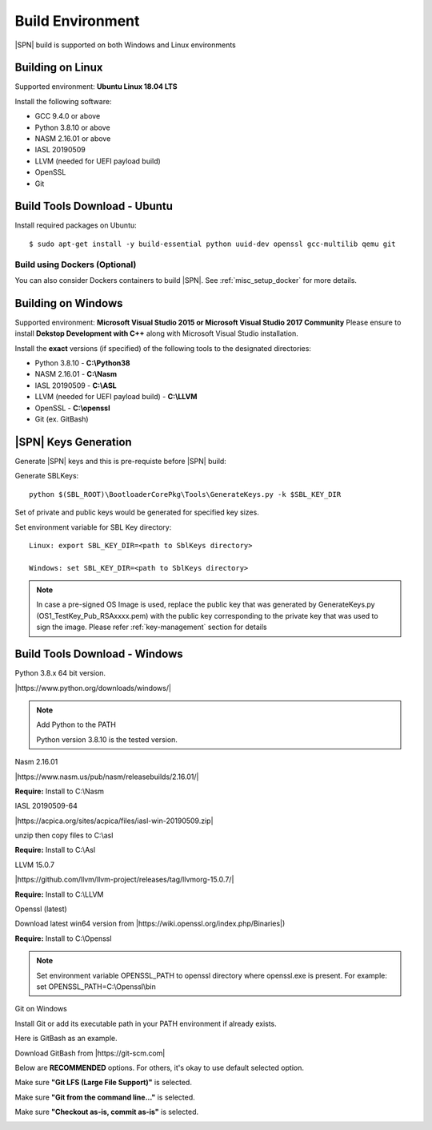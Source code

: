 .. _host-setup:

Build Environment
---------------------

|SPN| build is supported on both Windows and Linux environments


.. _running-on-linux:

Building on Linux
^^^^^^^^^^^^^^^^^^^^

Supported environment: **Ubuntu Linux 18.04 LTS**

Install the following software:

* GCC 9.4.0 or above
* Python 3.8.10 or above
* NASM 2.16.01 or above
* IASL 20190509
* LLVM (needed for UEFI payload build)
* OpenSSL
* Git



Build Tools Download - Ubuntu
^^^^^^^^^^^^^^^^^^^^^^^^^^^^^

Install required packages on Ubuntu::

  $ sudo apt-get install -y build-essential python uuid-dev openssl gcc-multilib qemu git


Build using Dockers (Optional)
~~~~~~~~~~~~~~~~~~~~~~~~~~~~~~

You can also consider Dockers containers to build |SPN|. See :ref:`misc_setup_docker` for more details.



.. _running-on-windows:

Building on Windows
^^^^^^^^^^^^^^^^^^^^^

Supported environment: **Microsoft Visual Studio 2015 or Microsoft Visual Studio 2017 Community**
Please ensure to install **Dekstop Development with C++** along with Microsoft Visual Studio installation.

Install the **exact** versions (if specified) of the following tools to the designated directories:

* Python 3.8.10 - **C:\\Python38**
* NASM 2.16.01 - **C:\\Nasm**
* IASL 20190509 - **C:\\ASL**
* LLVM (needed for UEFI payload build) - **C:\\LLVM**
* OpenSSL - **C:\\openssl**
* Git (ex. GitBash)


.. _sbl-keys:

|SPN| Keys Generation
^^^^^^^^^^^^^^^^^^^^^^^^^^^^^

Generate |SPN| keys and this is pre-requiste before |SPN| build:

Generate SBLKeys::

  python $(SBL_ROOT)\BootloaderCorePkg\Tools\GenerateKeys.py -k $SBL_KEY_DIR


Set of private and public keys would be generated for specified key sizes.

Set environment variable for SBL Key directory::

   Linux: export SBL_KEY_DIR=<path to SblKeys directory>

   Windows: set SBL_KEY_DIR=<path to SblKeys directory>

.. note:: In case a pre-signed OS Image is used, replace the public key that was generated by GenerateKeys.py  (OS1_TestKey_Pub_RSAxxxx.pem) with the public key corresponding to the private key that was used to sign the image. Please refer :ref:`key-management` section for details


Build Tools Download - Windows
^^^^^^^^^^^^^^^^^^^^^^^^^^^^^^

Python 3.8.x 64 bit version.

|https://www.python.org/downloads/windows/|

.. |https://www.python.org/downloads/windows/| raw:: html

   <a href="https://www.python.org/downloads/windows/" target="_blank">https://www.python.org/downloads/windows/</a>

.. note::
  Add Python to the PATH

  Python version 3.8.10 is the tested version.



Nasm 2.16.01

|https://www.nasm.us/pub/nasm/releasebuilds/2.16.01/|

.. |https://www.nasm.us/pub/nasm/releasebuilds/2.16.01/| raw:: html

   <a href="https://www.nasm.us/pub/nasm/releasebuilds/2.16.01/" target="_blank">https://www.nasm.us/pub/nasm/releasebuilds/2.16.01/</a>

**Require:** Install to C:\\Nasm


IASL 20190509-64

|https://acpica.org/sites/acpica/files/iasl-win-20190509.zip|

.. |https://acpica.org/sites/acpica/files/iasl-win-20190509.zip| raw:: html

   <a href="https://acpica.org/sites/acpica/files/iasl-win-20190509.zip" target="_blank">https://acpica.org/sites/acpica/files/iasl-win-20190509.zip</a>

unzip then copy files to C:\\asl

**Require:** Install to C:\\Asl


LLVM 15.0.7

|https://github.com/llvm/llvm-project/releases/tag/llvmorg-15.0.7/|

.. |https://github.com/llvm/llvm-project/releases/tag/llvmorg-15.0.7/| raw:: html

   <a href="https://github.com/llvm/llvm-project/releases/tag/llvmorg-15.0.7/" target="_blank">https://github.com/llvm/llvm-project/releases/tag/llvmorg-15.0.7/</a>

**Require:** Install to C:\\LLVM


Openssl (latest)

Download latest win64 version from |https://wiki.openssl.org/index.php/Binaries|)

.. |https://wiki.openssl.org/index.php/Binaries| raw:: html

   <a href="https://wiki.openssl.org/index.php/Binaries" target="_blank">https://wiki.openssl.org/index.php/Binaries</a>


**Require:** Install to C:\\Openssl

.. note::
  Set environment variable OPENSSL_PATH to openssl directory where openssl.exe is present.
  For example: set OPENSSL_PATH=C:\\Openssl\\bin


Git on Windows

Install Git or add its executable path in your PATH environment if already exists.

Here is GitBash as an example.

Download GitBash from |https://git-scm.com|

.. |https://git-scm.com| raw:: html

   <a href="https://git-scm.com" target="_blank">https://git-scm.com</a>

Below are **RECOMMENDED** options. For others, it's okay to use default selected option.

Make sure **"Git LFS (Large File Support)"** is selected.

.. image:: /images/gitbash_components.png
   :alt: Make sure "Git LFS (Large File Support)" is selected

Make sure **"Git from the command line..."** is selected.

.. image:: /images/gitbash_path_env.png
   :alt: Make sure "Git from the command line..." is selected

Make sure **"Checkout as-is, commit as-is"** is selected.

.. image:: /images/gitbash_line_ending.png
   :alt: Make sure "Checkout as-is, commit as-is" is selected




